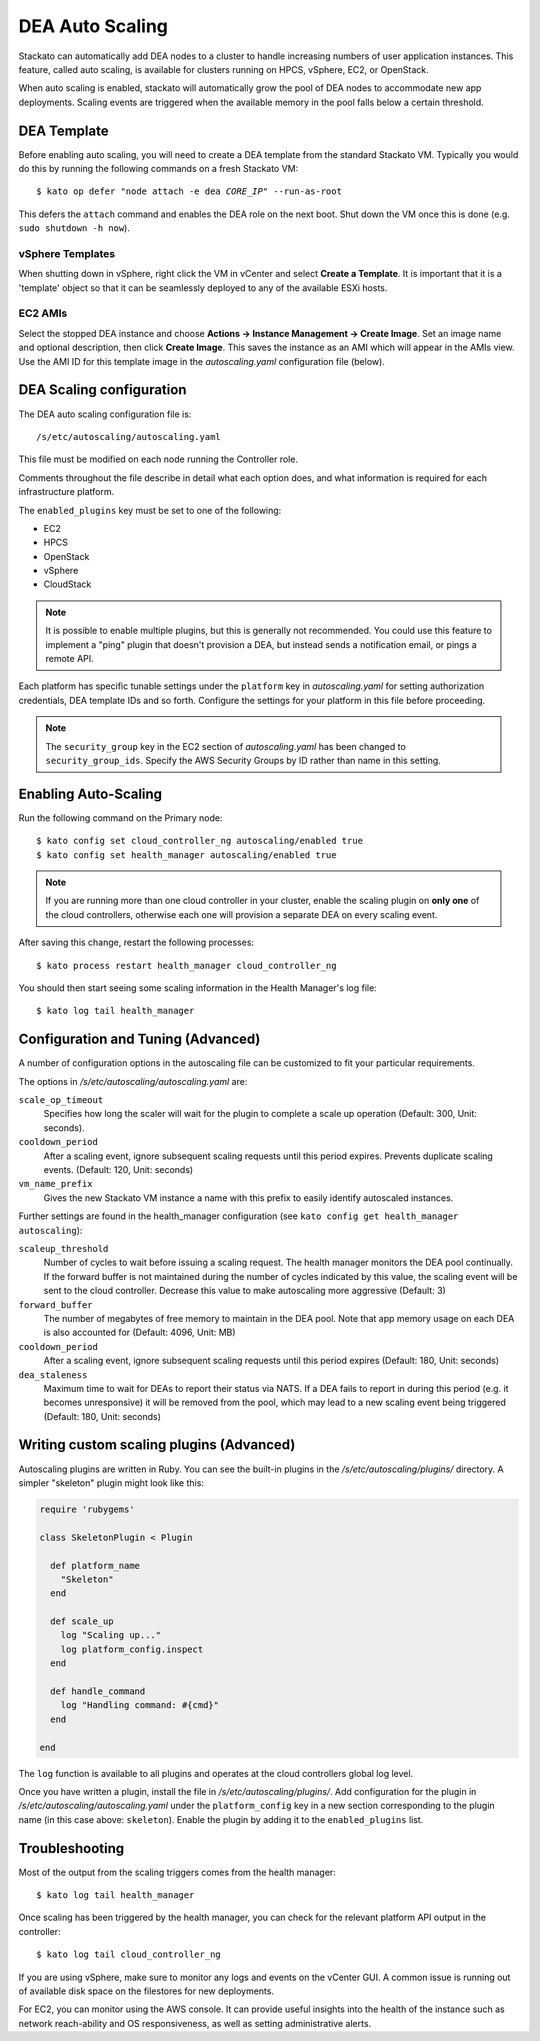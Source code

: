.. _autoscaling:

.. index:: DEA Auto Scaling

DEA Auto Scaling
================

Stackato can automatically add DEA nodes to a cluster to handle
increasing numbers of user application instances. This feature, called
auto scaling, is available for clusters running on HPCS, vSphere,
EC2, or OpenStack.

When auto scaling is enabled, stackato will automatically grow the pool
of DEA nodes to accommodate new app deployments. Scaling events are
triggered when the available memory in the pool falls below a certain
threshold.

DEA Template
------------

Before enabling auto scaling, you will need to create a DEA template
from the standard Stackato VM. Typically you would do this by running
the following commands on a fresh Stackato VM:

.. parsed-literal::

  $ kato op defer "node attach -e dea *CORE_IP*" --run-as-root

This defers the ``attach`` command and enables the DEA role on the next
boot. Shut down the VM once this is done (e.g. ``sudo shutdown -h now``).

vSphere Templates
^^^^^^^^^^^^^^^^^

When shutting down in vSphere, right click the VM in vCenter and
select **Create a Template**. It is important that it is a 'template'
object so that it can be seamlessly deployed to any of the available
ESXi hosts.

EC2 AMIs
^^^^^^^^

Select the stopped DEA instance and choose **Actions -> Instance
Management -> Create Image**. Set an image name and optional
description, then click **Create Image**. This saves the instance as an
AMI which will appear in the AMIs view. Use the AMI ID for this template
image in the *autoscaling.yaml* configuration file (below).
  

DEA Scaling configuration
-------------------------

The DEA auto scaling configuration file is::

  /s/etc/autoscaling/autoscaling.yaml

This file must be modified on each node running the Controller role.

Comments throughout the file describe in detail what each option does,
and what information is required for each infrastructure platform.

The ``enabled_plugins`` key must be set to one of the following:

* EC2
* HPCS
* OpenStack
* vSphere
* CloudStack

.. note::
  It is possible to enable multiple plugins, but this is generally not
  recommended. You could use this feature to implement a "ping" plugin
  that doesn't provision a DEA, but instead sends a notification
  email, or pings a remote API.

Each platform has specific tunable settings under the ``platform`` key
in *autoscaling.yaml* for setting authorization credentials, DEA
template IDs and so forth. Configure the settings for your platform in
this file before proceeding.

.. note::
  The ``security_group`` key in the EC2 section of *autoscaling.yaml*
  has been changed to ``security_group_ids``. Specify the AWS Security
  Groups by ID rather than name in this setting.


Enabling Auto-Scaling
---------------------

Run the following command on the Primary node::

    $ kato config set cloud_controller_ng autoscaling/enabled true
    $ kato config set health_manager autoscaling/enabled true

.. note::

    If you are running more than one cloud controller in your cluster,
    enable the scaling plugin on **only one** of the cloud controllers,
    otherwise each one will provision a separate DEA on every scaling
    event.

After saving this change, restart the following processes::

    $ kato process restart health_manager cloud_controller_ng

You should then start seeing some scaling information in the Health
Manager's log file::

    $ kato log tail health_manager

Configuration and Tuning (Advanced)
-----------------------------------

A number of configuration options in the autoscaling file can be
customized to fit your particular requirements.

The options in */s/etc/autoscaling/autoscaling.yaml* are:

``scale_op_timeout``
    Specifies how long the scaler will wait for the plugin to complete
    a scale up operation (Default: 300, Unit: seconds).

``cooldown_period``
    After a scaling event, ignore subsequent scaling requests until this
    period expires. Prevents duplicate scaling events. (Default: 120,
    Unit: seconds)

``vm_name_prefix``
    Gives the new Stackato VM instance a name with this prefix to easily
    identify autoscaled instances.

Further settings are found in the health_manager configuration
(see ``kato config get health_manager autoscaling``):

``scaleup_threshold``
    Number of cycles to wait before issuing a scaling request. The
    health manager monitors the DEA pool continually. If the forward
    buffer is not maintained during the number of cycles indicated by
    this value, the scaling event will be sent to the cloud controller.
    Decrease this value to make autoscaling more aggressive (Default: 3)

``forward_buffer``
    The number of megabytes of free memory to maintain in the DEA pool.
    Note that app memory usage on each DEA is also accounted for
    (Default: 4096, Unit: MB)

``cooldown_period``
    After a scaling event, ignore subsequent scaling requests until this
    period expires (Default: 180, Unit: seconds)

``dea_staleness``
    Maximum time to wait for DEAs to report their status via NATS. If a
    DEA fails to report in during this period (e.g. it becomes
    unresponsive) it will be removed from the pool, which may
    lead to a new scaling event being triggered (Default: 180, Unit:
    seconds)


Writing custom scaling plugins (Advanced)
-----------------------------------------

Autoscaling plugins are written in Ruby. You can see the built-in
plugins in the */s/etc/autoscaling/plugins/* directory. A simpler
"skeleton" plugin might look like this:

.. code-block:: ruby

    require 'rubygems'

    class SkeletonPlugin < Plugin

      def platform_name
        "Skeleton"
      end

      def scale_up
        log "Scaling up..."
        log platform_config.inspect
      end

      def handle_command
        log "Handling command: #{cmd}"
      end

    end

The ``log`` function is available to all plugins and operates at the cloud
controllers global log level.

Once you have written a plugin, install the file in
*/s/etc/autoscaling/plugins/*. Add configuration for the plugin in
*/s/etc/autoscaling/autoscaling.yaml* under the ``platform_config`` key
in a new section corresponding to the plugin name (in this case above:
``skeleton``). Enable the plugin by adding it to the ``enabled_plugins``
list.

Troubleshooting
---------------

Most of the output from the scaling triggers comes from the health manager::

	$ kato log tail health_manager

Once scaling has been triggered by the health manager, you can check for
the relevant platform API output in the controller::

	$ kato log tail cloud_controller_ng

If you are using vSphere, make sure to monitor any logs and events on
the vCenter GUI. A common issue is running out of available disk space
on the filestores for new deployments.

For EC2, you can monitor using the AWS console. It can provide useful
insights into the health of the instance such as network reach-ability
and OS responsiveness, as well as setting administrative alerts.

